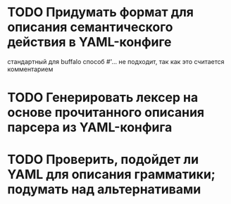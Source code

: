 
* TODO Придумать формат для описания семантического действия в YAML-конфиге
стандартный для buffalo способ #'... не подходит, так как это считается комментарием
* TODO Генерировать лексер на основе прочитанного описания парсера из YAML-конфига
* TODO Проверить, подойдет ли YAML для описания грамматики; подумать над альтернативами
